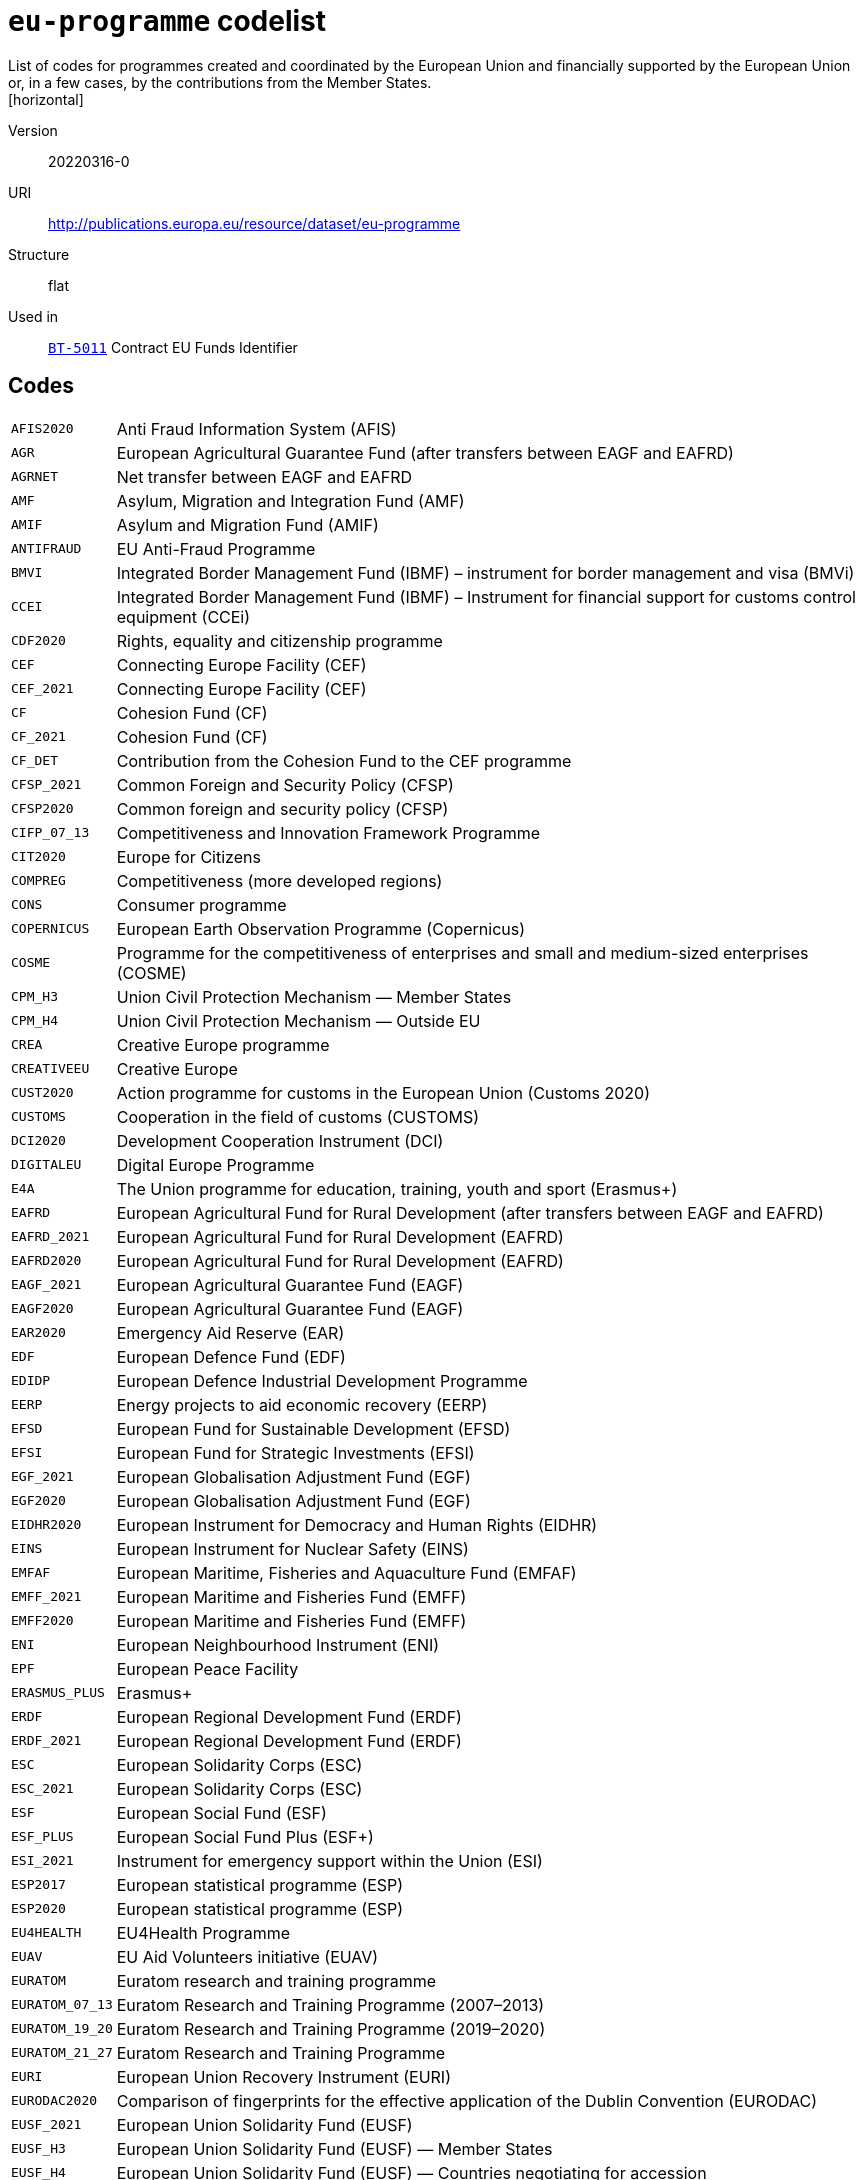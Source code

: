= `eu-programme` codelist
List of codes for programmes created and coordinated by the European Union and financially supported by the European Union or, in a few cases, by the contributions from the Member States.
[horizontal]
Version:: 20220316-0
URI:: http://publications.europa.eu/resource/dataset/eu-programme
Structure:: flat
Used in:: xref:business-terms/BT-5011.adoc[`BT-5011`] Contract EU Funds Identifier

== Codes
[horizontal]
  `AFIS2020`::: Anti Fraud Information System (AFIS)
  `AGR`::: European Agricultural Guarantee Fund (after transfers between EAGF and EAFRD)
  `AGRNET`::: Net transfer between EAGF and EAFRD
  `AMF`::: Asylum, Migration and Integration Fund (AMF)
  `AMIF`::: Asylum and Migration Fund (AMIF)
  `ANTIFRAUD`::: EU Anti-Fraud Programme
  `BMVI`::: Integrated Border Management Fund (IBMF) – instrument for border management and visa (BMVi)
  `CCEI`::: Integrated Border Management Fund (IBMF) – Instrument for financial support for customs control equipment (CCEi)
  `CDF2020`::: Rights, equality and citizenship programme
  `CEF`::: Connecting Europe Facility (CEF)
  `CEF_2021`::: Connecting Europe Facility (CEF)
  `CF`::: Cohesion Fund (CF)
  `CF_2021`::: Cohesion Fund (CF)
  `CF_DET`::: Contribution from the Cohesion Fund to the CEF programme
  `CFSP_2021`::: Common Foreign and Security Policy (CFSP)
  `CFSP2020`::: Common foreign and security policy (CFSP)
  `CIFP_07_13`::: Competitiveness and Innovation Framework Programme
  `CIT2020`::: Europe for Citizens
  `COMPREG`::: Competitiveness (more developed regions)
  `CONS`::: Consumer programme
  `COPERNICUS`::: European Earth Observation Programme (Copernicus)
  `COSME`::: Programme for the competitiveness of enterprises and small and medium-sized enterprises (COSME)
  `CPM_H3`::: Union Civil Protection Mechanism — Member States
  `CPM_H4`::: Union Civil Protection Mechanism — Outside EU
  `CREA`::: Creative Europe programme
  `CREATIVEEU`::: Creative Europe
  `CUST2020`::: Action programme for customs in the European Union (Customs 2020)
  `CUSTOMS`::: Cooperation in the field of customs (CUSTOMS)
  `DCI2020`::: Development Cooperation Instrument (DCI)
  `DIGITALEU`::: Digital Europe Programme
  `E4A`::: The Union programme for education, training, youth and sport (Erasmus+)
  `EAFRD`::: European Agricultural Fund for Rural Development (after transfers between EAGF and EAFRD)
  `EAFRD_2021`::: European Agricultural Fund for Rural Development (EAFRD)
  `EAFRD2020`::: European Agricultural Fund for Rural Development (EAFRD)
  `EAGF_2021`::: European Agricultural Guarantee Fund (EAGF)
  `EAGF2020`::: European Agricultural Guarantee Fund (EAGF)
  `EAR2020`::: Emergency Aid Reserve (EAR)
  `EDF`::: European Defence Fund (EDF)
  `EDIDP`::: European Defence Industrial Development Programme
  `EERP`::: Energy projects to aid economic recovery (EERP)
  `EFSD`::: European Fund for Sustainable Development (EFSD)
  `EFSI`::: European Fund for Strategic Investments (EFSI)
  `EGF_2021`::: European Globalisation Adjustment Fund (EGF)
  `EGF2020`::: European Globalisation Adjustment Fund (EGF)
  `EIDHR2020`::: European Instrument for Democracy and Human Rights (EIDHR)
  `EINS`::: European Instrument for Nuclear Safety (EINS)
  `EMFAF`::: European Maritime, Fisheries and Aquaculture Fund (EMFAF)
  `EMFF_2021`::: European Maritime and Fisheries Fund (EMFF)
  `EMFF2020`::: European Maritime and Fisheries Fund (EMFF)
  `ENI`::: European Neighbourhood Instrument (ENI)
  `EPF`::: European Peace Facility
  `ERASMUS_PLUS`::: Erasmus+
  `ERDF`::: European Regional Development Fund (ERDF)
  `ERDF_2021`::: European Regional Development Fund (ERDF)
  `ESC`::: European Solidarity Corps (ESC)
  `ESC_2021`::: European Solidarity Corps (ESC)
  `ESF`::: European Social Fund (ESF)
  `ESF_PLUS`::: European Social Fund Plus (ESF+)
  `ESI_2021`::: Instrument for emergency support within the Union (ESI)
  `ESP2017`::: European statistical programme (ESP)
  `ESP2020`::: European statistical programme (ESP)
  `EU4HEALTH`::: EU4Health Programme
  `EUAV`::: EU Aid Volunteers initiative (EUAV)
  `EURATOM`::: Euratom research and training programme
  `EURATOM_07_13`::: Euratom Research and Training Programme (2007–2013)
  `EURATOM_19_20`::: Euratom Research and Training Programme (2019–2020)
  `EURATOM_21_27`::: Euratom Research and Training Programme
  `EURI`::: European Union Recovery Instrument (EURI)
  `EURODAC2020`::: Comparison of fingerprints for the effective application of the Dublin Convention (EURODAC)
  `EUSF_2021`::: European Union Solidarity Fund (EUSF)
  `EUSF_H3`::: European Union Solidarity Fund (EUSF) — Member States
  `EUSF_H4`::: European Union Solidarity Fund (EUSF) — Countries negotiating for accession
  `EUSF2020`::: European Union Solidarity Fund (EUSF)
  `FEAD`::: Fund for European Aid to the Most Deprived (FEAD)
  `FF2020`::: Food and feed
  `FINSER2020`::: Specific activities in the field of financial reporting and auditing
  `FISC2020`::: Action programme for taxation in the European Union (Fiscalis 2020)
  `FISCALIS`::: Cooperation in the field of taxation (FISCALIS)
  `FP6`::: Sixth Framework Programme for Research and Innovation
  `FP7`::: Seventh Framework Programme for Research and Innovation
  `GAL2014`::: Implementation and exploitation of European satellite navigation systems (EGNOS and Galileo)
  `GRLD2020`::: EU cooperation with Greenland
  `H2020`::: The framework programme for research and innovation (Horizon 2020)
  `HEALTH`::: Union's action in the field of health (Health programme)
  `HERC3`::: Programme to promote activities in the field of the protection of the European Union's financial interests (Hercule III)
  `HFR_09_11`::: Supplementary High Flux Reactor (HFR) programmes
  `HFR_16_19`::: Supplementary High Flux Reactor (HFR) programmes (2016–209)
  `HFR_20_23`::: Supplementary High Flux Reactor (HFR) programmes (2020–2023)
  `HFR2015`::: Supplementary high flux reactor (HFR) programmes
  `HORIZONEU`::: Horizon Europe – the Framework Programme for Research and Innovation
  `HUMA_2021`::: Humanitarian Aid (HUMA)
  `HUMA2020`::: Humanitarian aid
  `ICFS`::: Enhancing consumers involvement in EU policy making in the field of financial services
  `IES`::: Instrument for emergency support within the Union
  `IF`::: Innovation Fund (IF))
  `IFS2020`::: Instrument contributing to Stability and Peace (IcSP)
  `INSC2020`::: Instrument for Nuclear Safety Cooperation (INSC)
  `INVESTEU`::: InvestEU Programme
  `IPA2`::: Instrument for Pre-accession Assistance (IPA II)
  `IPAIII`::: Instrument for Pre-accession assistance (IPA III)
  `ISA2015`::: Interoperability Solutions for European Public Administrations (ISA)
  `ISA2020`::: Interoperability Solutions for European public administrations, businesses and citizens (ISA2)
  `ISF`::: Internal Security Fund (ISF)
  `ISF_2021`::: Internal Security Fund (ISF)
  `ITER`::: International thermonuclear experimental reactor (ITER)
  `ITER_19_20`::: International Thermonuclear Experimental Reactor (ITER)
  `ITER_2021`::: International Thermonuclear Experimental Reactor (ITER)
  `JTF`::: Just Transition Fund
  `JUST`::: Justice programme
  `JUSTICE`::: Justice Programme
  `LIFE_2021`::: Programme for the Environment and Climate Action (LIFE)
  `LIFE2020`::: Programme for the Environment and Climate Action (LIFE)
  `LOAN2020`::: Guarantee Fund for external actions
  `MFA`::: Macro financial assistance (MFA)
  `MM_2021`::: Military mobility
  `ND`::: Nuclear decommissioning assistance programmes in Bulgaria, Lithuania and Slovakia
  `ND_LITH`::: Nuclear decommissioning assistance programmes (Lithuania)
  `ND_OTHER`::: Nuclear Safety and decommissioning (incl. for Bulgaria and Slovakia)
  `NDICI`::: Neighbourhood, Development and International Cooperation Instrument (NDICI)
  `OCT`::: Overseas Countries and Territories (OCT) (including Greenland)
  `OUTREG`::: Outermost and sparsely populated regions
  `PERI2020`::: Exchange, assistance and training programme for the protection of the euro against counterfeiting (Pericles 2020)
  `PERICLES`::: Protection of the euro against counterfeiting (the ‘Pericles IV programme’)
  `PI`::: Partnership instrument for cooperation with third countries (PI)
  `PSCI`::: European Union programme for employment and social innovation (EaSI)
  `PSLF_JTM2021`::: Public sector loan facility under the Just Transition Mechanism (JTM)
  `REGCONV`::: Regional convergence (less developed regions)
  `RESCEU`::: Union Civil Protection Mechanism (rescEU)
  `RFMOs`::: Compulsory contributions to regional fisheries management organisations (RFMOs) and to other international organisations
  `RIGHTS_2021`::: Rights and Values Programme
  `RRF`::: European Recovery and Resilience Facility (incl. Technical Support Instrument)
  `SEAR_2021`::: Solidarity and Emergency Aid Reserve (SEAR)
  `SFAs`::: Sustainable Fisheries Partnership Agreements (SFPAs)
  `SINGLEMKT`::: Single Market Programme, including COSME, ISA2, ESP, consumer involvement in fin. Services, financial reporting, Health, Food and Feed, consumer programme
  `SIS2020`::: Schengen Information System (SIS)
  `SPACE`::: European Space Programme
  `TA_IA`::: Technical assistance and innovative actions
  `TCC`::: Instrument of financial support for encouraging the economic development of the Turkish Cypriot community (TCC)
  `TCC_2021`::: Support to the Turkish Cypriot Community
  `TERRCOOP`::: European territorial cooperation
  `TRANSREG`::: Transition regions
  `VIS2020`::: Visa Information System (VIS)
  `YEI`::: Youth employment initiative (specific top-up allocation)
